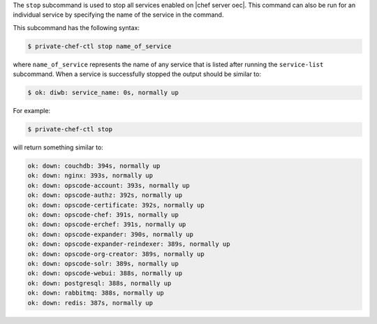 .. The contents of this file are included in multiple topics.
.. This file describes a command or a sub-command for Knife.
.. This file should not be changed in a way that hinders its ability to appear in multiple documentation sets.


The ``stop`` subcommand is used to stop all services enabled on |chef server oec|. This command can also be run for an individual service by specifying the name of the service in the command. 

This subcommand has the following syntax:

.. code-block:: bash

   $ private-chef-ctl stop name_of_service

where ``name_of_service`` represents the name of any service that is listed after running the ``service-list`` subcommand. When a service is successfully stopped the output should be similar to:

.. code-block:: bash

   $ ok: diwb: service_name: 0s, normally up

For example:

.. code-block:: bash

   $ private-chef-ctl stop

will return something similar to:

.. code-block:: bash

   ok: down: couchdb: 394s, normally up
   ok: down: nginx: 393s, normally up
   ok: down: opscode-account: 393s, normally up
   ok: down: opscode-authz: 392s, normally up
   ok: down: opscode-certificate: 392s, normally up
   ok: down: opscode-chef: 391s, normally up
   ok: down: opscode-erchef: 391s, normally up
   ok: down: opscode-expander: 390s, normally up
   ok: down: opscode-expander-reindexer: 389s, normally up
   ok: down: opscode-org-creator: 389s, normally up
   ok: down: opscode-solr: 389s, normally up
   ok: down: opscode-webui: 388s, normally up
   ok: down: postgresql: 388s, normally up
   ok: down: rabbitmq: 388s, normally up
   ok: down: redis: 387s, normally up





